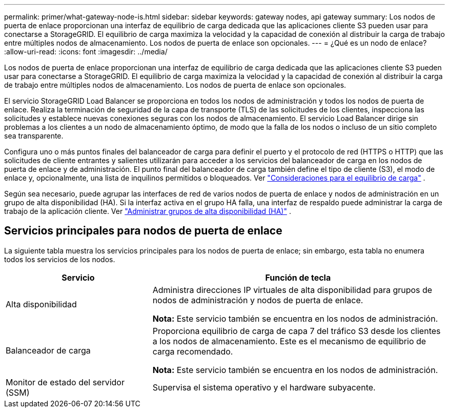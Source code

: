 ---
permalink: primer/what-gateway-node-is.html 
sidebar: sidebar 
keywords: gateway nodes, api gateway 
summary: Los nodos de puerta de enlace proporcionan una interfaz de equilibrio de carga dedicada que las aplicaciones cliente S3 pueden usar para conectarse a StorageGRID.  El equilibrio de carga maximiza la velocidad y la capacidad de conexión al distribuir la carga de trabajo entre múltiples nodos de almacenamiento.  Los nodos de puerta de enlace son opcionales. 
---
= ¿Qué es un nodo de enlace?
:allow-uri-read: 
:icons: font
:imagesdir: ../media/


[role="lead"]
Los nodos de puerta de enlace proporcionan una interfaz de equilibrio de carga dedicada que las aplicaciones cliente S3 pueden usar para conectarse a StorageGRID.  El equilibrio de carga maximiza la velocidad y la capacidad de conexión al distribuir la carga de trabajo entre múltiples nodos de almacenamiento.  Los nodos de puerta de enlace son opcionales.

El servicio StorageGRID Load Balancer se proporciona en todos los nodos de administración y todos los nodos de puerta de enlace.  Realiza la terminación de seguridad de la capa de transporte (TLS) de las solicitudes de los clientes, inspecciona las solicitudes y establece nuevas conexiones seguras con los nodos de almacenamiento.  El servicio Load Balancer dirige sin problemas a los clientes a un nodo de almacenamiento óptimo, de modo que la falla de los nodos o incluso de un sitio completo sea transparente.

Configura uno o más puntos finales del balanceador de carga para definir el puerto y el protocolo de red (HTTPS o HTTP) que las solicitudes de cliente entrantes y salientes utilizarán para acceder a los servicios del balanceador de carga en los nodos de puerta de enlace y de administración.  El punto final del balanceador de carga también define el tipo de cliente (S3), el modo de enlace y, opcionalmente, una lista de inquilinos permitidos o bloqueados. Ver link:../admin/managing-load-balancing.html["Consideraciones para el equilibrio de carga"] .

Según sea necesario, puede agrupar las interfaces de red de varios nodos de puerta de enlace y nodos de administración en un grupo de alta disponibilidad (HA).  Si la interfaz activa en el grupo HA falla, una interfaz de respaldo puede administrar la carga de trabajo de la aplicación cliente. Ver link:../admin/managing-high-availability-groups.html["Administrar grupos de alta disponibilidad (HA)"] .



== Servicios principales para nodos de puerta de enlace

La siguiente tabla muestra los servicios principales para los nodos de puerta de enlace; sin embargo, esta tabla no enumera todos los servicios de los nodos.

[cols="1a,2a"]
|===
| Servicio | Función de tecla 


 a| 
Alta disponibilidad
 a| 
Administra direcciones IP virtuales de alta disponibilidad para grupos de nodos de administración y nodos de puerta de enlace.

*Nota:* Este servicio también se encuentra en los nodos de administración.



 a| 
Balanceador de carga
 a| 
Proporciona equilibrio de carga de capa 7 del tráfico S3 desde los clientes a los nodos de almacenamiento.  Este es el mecanismo de equilibrio de carga recomendado.

*Nota:* Este servicio también se encuentra en los nodos de administración.



 a| 
Monitor de estado del servidor (SSM)
 a| 
Supervisa el sistema operativo y el hardware subyacente.

|===